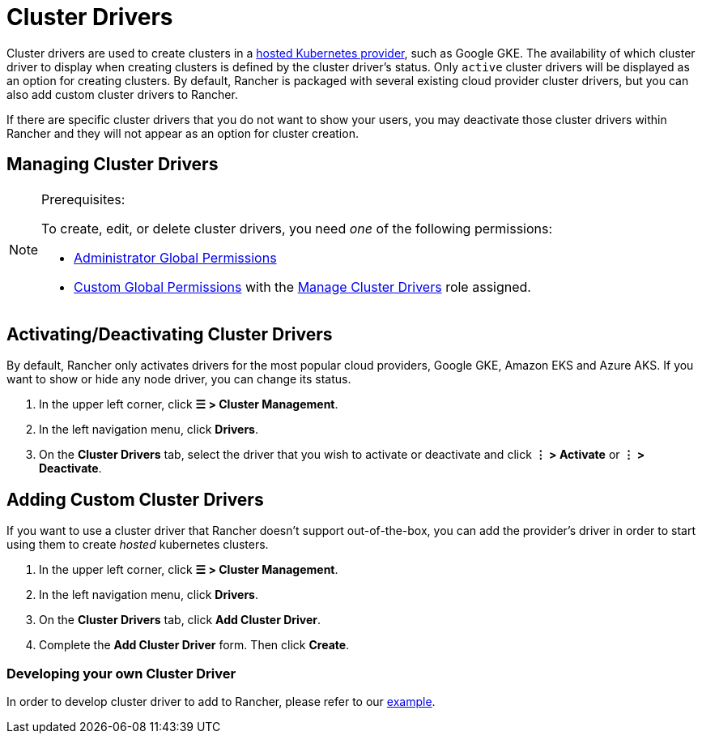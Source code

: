 = Cluster Drivers

Cluster drivers are used to create clusters in a xref:cluster-deployment/hosted-kubernetes/hosted-kubernetes.adoc[hosted Kubernetes provider], such as Google GKE. The availability of which cluster driver to display when creating clusters is defined by the cluster driver's status. Only `active` cluster drivers will be displayed as an option for creating clusters. By default, Rancher is packaged with several existing cloud provider cluster drivers, but you can also add custom cluster drivers to Rancher.

If there are specific cluster drivers that you do not want to show your users, you may deactivate those cluster drivers within Rancher and they will not appear as an option for cluster creation.

== Managing Cluster Drivers

[NOTE]
.Prerequisites:
====

To create, edit, or delete cluster drivers, you need _one_ of the following permissions:

* xref:rancher-admin/users/authn-and-authz/manage-role-based-access-control-rbac/global-permissions.adoc[Administrator Global Permissions]
* xref:rancher-admin/users/authn-and-authz/manage-role-based-access-control-rbac/global-permissions.adoc#_custom_global_permissions[Custom Global Permissions] with the xref:rancher-admin/users/authn-and-authz/manage-role-based-access-control-rbac/global-permissions.adoc[Manage Cluster Drivers] role assigned.
====


== Activating/Deactivating Cluster Drivers

By default, Rancher only activates drivers for the most popular cloud providers, Google GKE, Amazon EKS and Azure AKS. If you want to show or hide any node driver, you can change its status.

. In the upper left corner, click *☰ > Cluster Management*.
. In the left navigation menu, click *Drivers*.
. On the *Cluster Drivers* tab, select the driver that you wish to activate or deactivate and click *⋮ > Activate* or *⋮ > Deactivate*.

== Adding Custom Cluster Drivers

If you want to use a cluster driver that Rancher doesn't support out-of-the-box, you can add the provider's driver in order to start using them to create _hosted_ kubernetes clusters.

. In the upper left corner, click *☰ > Cluster Management*.
. In the left navigation menu, click *Drivers*.
. On the *Cluster Drivers* tab, click *Add Cluster Driver*.
. Complete the *Add Cluster Driver* form. Then click *Create*.

=== Developing your own Cluster Driver

In order to develop cluster driver to add to Rancher, please refer to our https://github.com/rancher-plugins/kontainer-engine-driver-example[example].
